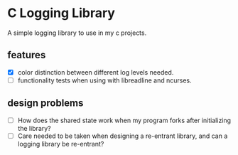 * C Logging Library
  A simple logging library to use in my c projects.

** features
- [X] color distinction between different log levels needed.
- [ ] functionality tests when using with libreadline and ncurses.
**  design problems
- [ ] How does the shared state work when my program forks after initializing the library?
- [ ]  Care needed to be taken when designing a re-entrant library, and can a logging library be re-entrant?   

